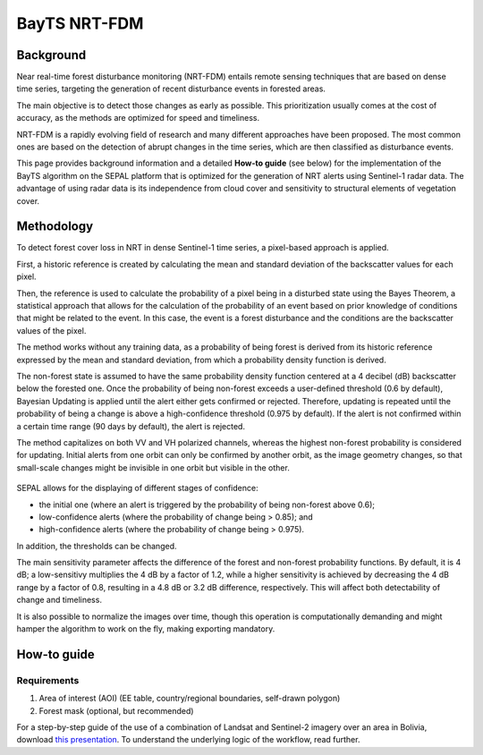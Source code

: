 BayTS NRT-FDM
=============

Background
----------

Near real-time forest disturbance monitoring (NRT-FDM) entails remote sensing techniques that are based on dense time series, targeting the generation of recent disturbance events in forested areas. 

The main objective is to detect those changes as early as possible. This prioritization usually comes at the cost of accuracy, as the methods are optimized for speed and timeliness. 

NRT-FDM is a rapidly evolving field of research and many different approaches have been proposed. The most common ones are based on the detection of abrupt changes in the time series, which are then classified as disturbance events.

This page provides background information and a detailed **How-to guide** (see below) for the implementation of the BayTS algorithm on the SEPAL platform that is optimized for the generation of NRT alerts using Sentinel-1 radar data. The advantage of using radar data is its independence from cloud cover and sensitivity to structural elements of vegetation cover.

Methodology
-----------
To detect forest cover loss in NRT in dense Sentinel-1 time series, a pixel-based approach is applied. 

First, a historic reference is created by calculating the mean and standard deviation of the backscatter values for each pixel. 

Then, the reference is used to calculate the probability of a pixel being in a disturbed state using the Bayes Theorem, a statistical approach that allows for the calculation of the probability of an event based on prior knowledge of conditions that might be related to the event. In this case, the event is a forest disturbance and the conditions are the backscatter values of the pixel.

The method works without any training data, as a probability of being forest is derived from its historic reference expressed by the mean and standard deviation, from which a probability density function is derived. 

The non-forest state is assumed to have the same probability density function centered at a 4 decibel (dB) backscatter below the forested one. Once the probability of being non-forest exceeds a user-defined threshold (0.6 by default), Bayesian Updating is applied until the alert either gets confirmed or rejected. Therefore, updating is repeated until the probability of being a change is above a high-confidence threshold (0.975 by default). If the alert is not confirmed within a certain time range (90 days by default), the alert is rejected.

The method capitalizes on both VV and VH polarized channels, whereas the highest non-forest probability is considered for updating. Initial alerts from one orbit can only be confirmed by another orbit, as the image geometry changes, so that small-scale changes might be invisible in one orbit but visible in the other.

.. figure:: ../_images/workflows/bayts/bayts_pdfs.png
   :alt: A single-pixel time series with apparent change, and the forest and non-forest probability to the right
   :width: 800
   :align: center

SEPAL allows for the displaying of different stages of confidence: 

-    the initial one (where an alert is triggered by the probability of being non-forest above 0.6); 
-    low-confidence alerts (where the probability of change being > 0.85); and 
-    high-confidence alerts (where the probability of change being > 0.975). 

In addition, the thresholds can be changed.

The main sensitivity parameter affects the difference of the forest and non-forest probability functions. By default, it is 4 dB; a low-sensitivy multiplies the 4 dB by a factor of 1.2, while a higher sensitivity is achieved by decreasing the 4 dB range by a factor of 0.8, resulting in a 4.8 dB or 3.2 dB difference, respectively. This will affect both detectability of change and timeliness.

It is also possible to normalize the images over time, though this operation is computationally demanding and might hamper the algorithm to work on the fly, making exporting mandatory.

How-to guide
------------

Requirements
""""""""""""

1. Area of interest (AOI) (EE table, country/regional boundaries, self-drawn polygon)
2. Forest mask (optional, but recommended)

For a step-by-step guide of the use of a combination of Landsat and Sentinel-2 imagery over an area in Bolivia, download `this presentation <https://docs.google.com/presentation/d/1g_RbSuBL0DyScOja2ppZHhj8PcTWs0op?rtpof=true&usp=drive_fs>`_. To understand the underlying logic of the workflow, read further.
